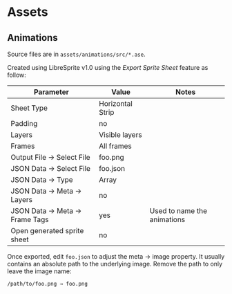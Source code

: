 * Assets
** Animations
Source files are in =assets/animations/src/*.ase=.

Created using LibreSprite v1.0 using the /Export Sprite Sheet/ feature as follow:

| Parameter                     | Value            | Notes                       |
|-------------------------------+------------------+-----------------------------|
| Sheet Type                    | Horizontal Strip |                             |
| Padding                       | no               |                             |
| Layers                        | Visible layers   |                             |
| Frames                        | All frames       |                             |
| Output File → Select File     | foo.png          |                             |
| JSON Data → Select File       | foo.json         |                             |
| JSON Data → Type              | Array            |                             |
| JSON Data → Meta → Layers     | no               |                             |
| JSON Data → Meta → Frame Tags | yes              | Used to name the animations |
| Open generated sprite sheet   | no               |                             |

Once exported, edit =foo.json= to adjust the meta → image property. It usually
contains an absolute path to the underlying image. Remove the path to only leave
the image name:

: /path/to/foo.png → foo.png
